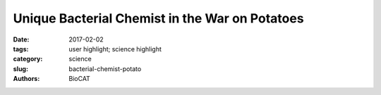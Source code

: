 Unique Bacterial Chemist in the War on Potatoes
###############################################

:date: 2017-02-02
:tags: user highlight; science highlight
:category: science
:slug: bacterial-chemist-potato
:authors: BioCAT

.. row::

    .. -------------------------------------------------------------------------
    .. column::
        :width: 4

        .. thumbnail::

            .. image:: {filename}/images/scihi/Potato_2016.jpg
                :class: img-responsive

    .. -------------------------------------------------------------------------
    .. column::
        :width: 8

        In fertile farm soils where potatoes grow, Streptomyces scabies bacteria wage war
        using chemicals related to explosives and pesticides.

        But a microbial spoiler defuses one of S. scabies’ poisons. Researchers at the Georgia
        Institute of Technology using high-brightness x-rays from the U.S. Department of
        Energy’s Advanced Photon Source (APS) have gained new insights into a one-of-a-kind
        mechanism the microbe employs, which could someday contribute to the development
        of new agents to degrade tough pollutants and help rescue crops.

        When S. scabies infects potatoes, it spews poisons called thaxtomins, which riddle
        potatoes with familiar dark scabs. Perhaps a trifle to the potato connoisseur excising
        them with a paring knife, but on a global scale, the blemishes add up to a slash in
        agricultural production.

        Scientists investigating potato soil have found bacteria of the species Bradyrhizobium
        sp. JS329 running interference. Though their tough enzymes don’t break down
        thaxtomins, they do render innocuous another S. scabies toxic secretion called 5-
        nitroanthranilic acid (5-NAA).

        Still, understanding how 5-NAA is broken down could prove useful to agriculture. “The
        5NAA molecule is similar enough to thaxtomin that studying its degradation might
        inspire future work to engineer an enzyme or bacterium, or even the plant itself, to 
        detoxify thaxtomin,” said senior researcher Raquel Lieberman, an associate professor
        at Georgia Tech.

        One enzyme in particular uses seemingly unprecedented and spectacular chemical
        tricks to tear apart 5-NAA’s otherwise ironclad chemical structure.

        The researchers in this study obtained x-ray diffraction data at beamline 22-ID of the
        Southeast Regional Collaborative Access Team (SER-CAT) at the APS, and carried out
        size-exclusion chromatography small-angle x-ray scattering experiments at the
        Biophysics CAT 18-ID beamline at the APS to reveal the chemical structure of 5-NAA,
        and published the results in the journal Nature Chemical Biology.

        S. scabies bacteria are masters of chemical warfare, and not just against potatoes.

        “This family of bacteria is known for the ability to synthesize lots of different molecules,
        including ones that humans use as antibiotics,” said Lieberman, lead author of the
        study.

        “They’re good at killing other organisms,” she said. Though the thaxtomins they secrete
        are well-known for marring potatoes, little is known about toxin 5NAA.

        5NAA has met its match in bacterium Bradyrhizobium sp. JS329, which we’ll call
        “Brady” for short. “Brady” produces enzymes that can combat 5NAA, the first of which is
        called 5NAA-A. The added “A” after the dash stands for “aminohydrolase,” a term that
        means it uses water to alter part of toxin 5NAA. The “substitution reaction” that enzyme
        5NAA-A carries out is common in organic synthesis, but extremely rare in living things.

        “There’s only one other known enzyme confirmed to utilize this particular chemical
        mechanism,” Lieberman said.

        Lieberman’s team, which specializes in making protein crystals of enzymes like 5NAAA,
        observed the moment of the ensuing reaction. “We were able to capture the critical
        step (hydrolysis) in the crystal for this paper,” she said.

        “It does this wacko chemical reaction,” Lieberman said. 5NAA-A helps destroy toxin
        5NAA in two ways that are like outlandish Kung Fu moves. Toxin 5NAA enters the
        “Brady” bacterium with a deadly weapon. A nitro group, or NO2, is part of its structure,
        which makes 5NAA a nitroaromatic compound. “Basically, all these nitroaromatics are
        either explosive or toxic,” Lieberman said. “TNT is not that different from this
        compound.”

        Plenty of bacteria have evolved enzymes to tackle synthetic nitroaromatics -- pollutants
        like dyes, pesticides or explosives that have been dumped in our environment. The
        enzymes tend to use the same strategy. “The nitro groups are typically the first target of
        any degrading enzyme, because they are so toxic,” Lieberman said.

        Not so for enzyme 5NAA-A.

        It goes after another group on the toxic molecule, the amine, which is innocuous. It’s like
        a Kung Fu master breaking the arm opposite of the one with the weapon. But it works.

        By hydrolyzing the amine, enzyme 5NAA-A sets up toxin 5NAA for destruction by other
        enzymes. “The fact that it does it without removing the nitro is the weird part. It’s an
        unexpected move,” Lieberman said.

        Then there’s the weirdness around metal.

        5NAA-A is a metalloprotease, an enzyme that needs a metal ion to do its work. But
        unlike other metalloproteases, it doesn’t have one embedded in it. It can operate with
        one of four different metals, but 5NAA-A can’t seem to find the metal on its own.

        “It relies on 5NAA to bring it to the party,” Lieberman said.

        In other words, poison 5NAA seems to tow a metal ion up to enzyme 5NAA-A, which
        then takes it away and uses it to destroy the poison. It’s like Superman handing off
        kryptonite to an arch enemy. “At least that’s very much what we think is happening,”
        Lieberman said. “We’re going to investigate the details further.”

        The sum of 5NAA-A’s weird ways led Lieberman’s team to check an enormous genome
        database for matches of the gene sequence that can produce an enzyme like 5NAAA.
        They found only one single known other example on Earth. “That enzyme gene
        sequence comes from sediment in Yellowstone National Park,” Lieberman said. It is not
        yet confirmed that bacteria housing it actually detoxify 5NAA, though it’s likely.

        Even if it does, enzyme 5NAA-A remains uncommonly rare, given the myriad microbes
        on Earth producing an even higher number of enzymes. “The fact that there may just be
        one other is mind-boggling,” Lieberman said.

        In another rarity, a high school science teacher is one of the authors on the research
        paper. Casey Bethel, who was named Georgia Teacher of the Year for 2017, helped the
        other researchers break through a barrier that was holding up progress.

        “We use so-called tags to identify the enzyme we’re interested in when we go to harvest
        it. We suspected the tags were interfering in the crystallization process,” Bethel said.
        So, he cloned the proteins with removable tags, which significantly helped the project
        move forward.

        Bethel participates in Georgia Tech’s main K-12 outreach, CEISMC, which, among
        other things, boosts STEM education among underserved populations in Georgia public
        schools. And for three years, CEISMC has helped him improve his teaching skills.

        Bethel has also brought high school students to work in Lieberman’s lab with him. He’s
        thrilled that he -- and they -- could be a part of the study. “Fantastical! Unimaginable!
        Who’d think that a high school teacher would be published in a Nature journal?” Bethel
        said.

        Since starting with Georgia Tech’s outreach, Bethel has seen at least 60 of his former
        students choose STEM studies and careers. “Whereas before, the number was close to
        zero,” he said. “It’s indescribable. It’s momentous, magnificent and impactful. I’ll never
        be able to measure the impact.”

        See: Sibel Kalyoncu1
        , David P. Heaner, Jr.
        1
        , Zohre Kurt1
        , Casey M. Bethel1
        , Chiamaka
        U. Ukachukwu1
        , Srinivas Chakravarthy2
        , Jim C. Spain1,3
        , and Raquel L. Lieberman1
        *,
        “Enzymatic hydrolysis by transition-metal-dependent nucleophilic aromatic substitution,”
        Nat. Chem. Biol., Advance Online Publication (03 October 2016).
        DOI: 10.1038/nchembio.2191

        Author affiliations: 1Georgia Institute of Technology, 2Biophysics Collaborative Access
        Team, 3University of West Florida

        Correspondence: *Raquel.lieberman@chemistry.gatech.edu

        This work was funded in part by a Pew Scholar and National Science Foundation
        CAREER award (0845445) to R.L.L., a Georgia Tech Molecular Biophysics Training
        Award to S.K., a Petit Undergraduate Research Fellowship and a President’s
        Undergraduate Research Award to D.P.H., and a Georgia Internship for Teachers
        award to C.M.B. Bio-CAT is supported by grant 9 P41 GM103622 from the National
        Institute of General Medical Sciences of the National Institutes of Health. SER-CAT
        supporting institutions may be found at www.ser-cat.org/members.html. This research
        used resources of the Advanced Photon Source, a U.S. DOE Office of Science User
        Facility operated for the DOE Office of Science by Argonne National Laboratory under
        contract no. DE-AC02-06CH11357.

        Argonne National Laboratory seeks solutions to pressing national problems in science
        and technology. The nation's first national laboratory, Argonne conducts leading-edge
        basic and applied scientific research in virtually every scientific discipline. Argonne
        researchers work closely with researchers from hundreds of companies, universities,
        and federal, state and municipal agencies to help them solve their specific problems,
        advance America's scientific leadership and prepare the nation for a better future. With
        employees from more than 60 nations, Argonne is managed by UChicago Argonne,
        LLC for the U.S. Department of Energy's Office of Science.
        The U.S. Department of Energy's Office of Science is the single largest supporter of
        basic research in the physical sciences in the United States and is working to address
        some of the most pressing challenges of our time. For more information, visit the Office
        of Science website.a

